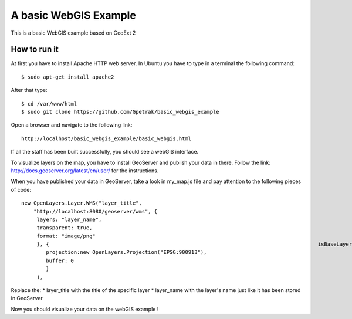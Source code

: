 A basic WebGIS Example
========================

This is a basic WebGIS example based on GeoExt 2

How to run it
------------

At first you have to install Apache HTTP web server.
In Ubuntu you have to type in a terminal the following command::
    
    $ sudo apt-get install apache2

After that type::
  
    $ cd /var/www/html
    $ sudo git clone https://github.com/Gpetrak/basic_webgis_example

Open a browser and navigate to the following link::

    http://localhost/basic_webgis_example/basic_webgis.html

If all the staff has been built successfully, you should see a webGIS interface.

To visualize layers on the map, you have to install GeoServer and publish your data in there. Follow the link: http://docs.geoserver.org/latest/en/user/ for the instructions.

When you have published your data in GeoServer, take a look in my_map.js file and pay attention to the following pieces of code::
    
    new OpenLayers.Layer.WMS("layer_title",
        "http://localhost:8080/geoserver/wms", {
         layers: "layer_name",
         transparent: true,
         format: "image/png"
         }, {                                                                                       isBaseLayer: false,                                                                     visibility: false,
            projection:new OpenLayers.Projection("EPSG:900913"),
            buffer: 0
            }
         ),

Replace the:
* layer_title with the title of the specific layer
* layer_name with the layer's name just like it has been stored in GeoServer

Now you should visualize your data on the webGIS example !
